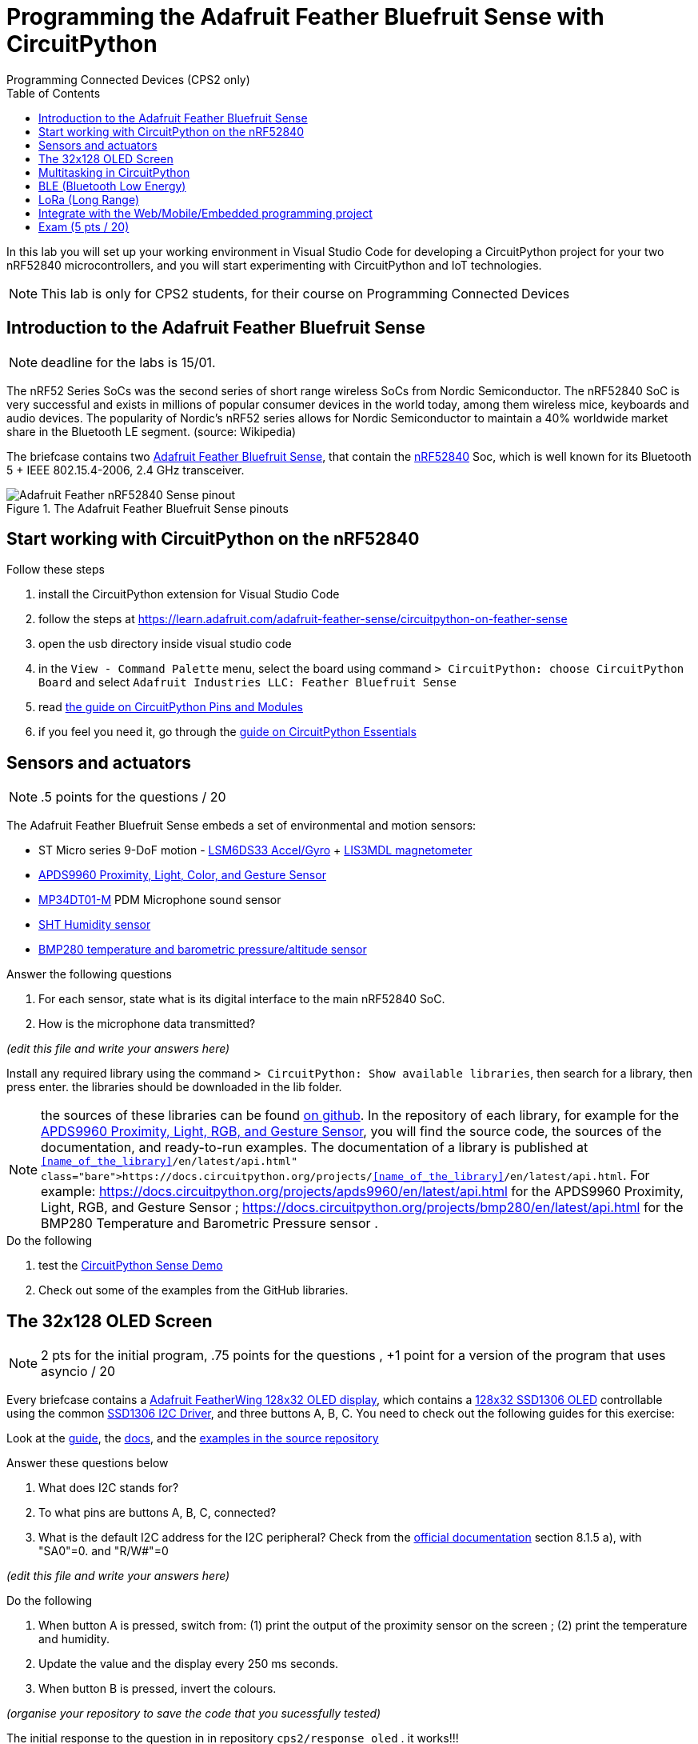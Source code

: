 = Programming the Adafruit Feather Bluefruit Sense with CircuitPython
Programming Connected Devices (CPS2 only)
:homepage: http://ci.mines-stetienne.fr/cps2/course/pcd/
:toc: left

In this lab you will set up your working environment in Visual Studio Code for developing a CircuitPython project for your two nRF52840 microcontrollers, and you will start experimenting with CircuitPython and IoT technologies.

NOTE: This lab is only for CPS2 students, for their course on Programming Connected Devices

== Introduction to the Adafruit Feather Bluefruit Sense

NOTE: deadline for the labs is 15/01.

The nRF52 Series SoCs was the second series of short range wireless SoCs from Nordic Semiconductor. The nRF52840 SoC is very successful and exists in millions of popular consumer devices in the world today, among them wireless mice, keyboards and audio devices. The popularity of Nordic's nRF52 series allows for Nordic Semiconductor to maintain a 40% worldwide market share in the Bluetooth LE segment. (source: Wikipedia)

The briefcase contains two link:docs/adafruit-feather-sense.pdf[Adafruit Feather Bluefruit Sense], that contain the link:docs/nRF52840_PS_v1.7.pdf[nRF52840] Soc, which is well known for its Bluetooth 5 + IEEE 802.15.4-2006, 2.4 GHz transceiver.

.The Adafruit Feather Bluefruit Sense pinouts
image::images/Adafruit_Feather_nRF52840_Sense_pinout.png[]


== Start working with CircuitPython on the nRF52840

.Follow these steps
. install the CircuitPython extension for Visual Studio Code
. follow the steps at https://learn.adafruit.com/adafruit-feather-sense/circuitpython-on-feather-sense 
. open the usb directory inside visual studio code
. in the `View - Command Palette` menu, select the board using command `> CircuitPython: choose CircuitPython Board` and select `Adafruit Industries LLC: Feather Bluefruit Sense`
. read link:https://learn.adafruit.com/adafruit-feather-sense/circuitpython-pins-and-modules[the guide on CircuitPython Pins and Modules]
. if you feel you need it, go through the link:https://learn.adafruit.com/circuitpython-essentials[guide on CircuitPython Essentials] 

== Sensors and actuators

NOTE: .5 points for the questions / 20

The Adafruit Feather Bluefruit Sense embeds a set of environmental and motion sensors:

* ST Micro series 9-DoF motion - link:docs/LSM6DS33.pdf[LSM6DS33 Accel/Gyro] + link:docs/lis3mdl.pdf[LIS3MDL magnetometer]
* link:docs/Avago-APDS-9960-datasheet.pdf[APDS9960 Proximity, Light, Color, and Gesture Sensor]
* link:docs/MP34DT01-M.pdf[MP34DT01-M] PDM Microphone sound sensor
* link:docs/Sensirion_Humidity_Sensors_SHT3x_Datasheet_digital-971521.pdf[SHT Humidity sensor]
* link:docs/BST-BMP280-DS001-11.pdf[BMP280 temperature and barometric pressure/altitude sensor]


.Answer the following questions
1. For each sensor, state what is its digital interface to the main nRF52840 SoC.

2. How is the microphone data transmitted?

_(edit this file and write your answers here)_

Install any required library using the command `> CircuitPython: Show available libraries`, then search for a library, then press enter. the libraries should be downloaded in the lib folder.

NOTE: the sources of these libraries can be found link:https://github.com/adafruit/Adafruit_CircuitPython_Bundle/tree/main/libraries/drivers[on github]. In the repository of each library, for example for the link:https://github.com/adafruit/Adafruit_CircuitPython_APDS9960[APDS9960 Proximity, Light, RGB, and Gesture Sensor], you will find the source code, the sources of the documentation, and ready-to-run examples. The documentation of a library is published at `https://docs.circuitpython.org/projects/<<name_of_the_library>>/en/latest/api.html`. For example: https://docs.circuitpython.org/projects/apds9960/en/latest/api.html for the APDS9960 Proximity, Light, RGB, and Gesture Sensor ; https://docs.circuitpython.org/projects/bmp280/en/latest/api.html for the BMP280 Temperature and Barometric Pressure sensor .


.Do the following
1. test the link:https://learn.adafruit.com/adafruit-feather-sense/circuitpython-sense-demo[CircuitPython Sense Demo]
2. Check out some of the examples from the GitHub libraries.


== The 32x128 OLED Screen 

NOTE: 2 pts for the initial program, .75 points for the questions , +1 point for a version of the program that uses asyncio / 20

Every briefcase contains a link:https://learn.adafruit.com/adafruit-oled-featherwing/[Adafruit FeatherWing 128x32 OLED display], which contains a link:docs/UG-2832HSWEG02.pdf[128x32 SSD1306 OLED] controllable using the common link:docs/SSD1306.pdf[SSD1306 I2C Driver], and three buttons A, B, C. You need to check out the following guides for this exercise:


Look at the link:https://learn.adafruit.com/adafruit-oled-featherwing/[guide], the link:https://docs.circuitpython.org/projects/displayio_ssd1306/en/latest/[docs], and the link:https://github.com/adafruit/Adafruit_CircuitPython_DisplayIO_SSD1306/[examples in the source repository]


.Answer these questions below 
. What does I2C stands for?
. To what pins are buttons A, B, C, connected?
. What is the default I2C address for the I2C peripheral? Check from the link:docs/SSD1306.pdf[official documentation] section 8.1.5 a), with "SA0"=0. and "R/W#"=0

_(edit this file and write your answers here)_

.Do the following
. When button A is pressed, switch from: (1) print the output of the proximity sensor on the screen ; (2) print the temperature and humidity.
. Update the value and the display every 250 ms seconds.
. When button B is pressed, invert the colours. 

_(organise your repository to save the code that you sucessfully tested)_

The initial response to the question in in repository `cps2/response_oled` . it works!!!

The program with asyncio is in repository `cps2/response_oled_asyncio` . it works!!!


== Multitasking in CircuitPython

.Do the following
Follow link:https://learn.adafruit.com/cooperative-multitasking-in-circuitpython-with-asyncio[this guide] to learn how to do cooperative multitasking in CircuitPython, using the `asyncio` library and the `async` and `await` language keywords, and the two native modules, `countio` and `keypad`, that can track your pin state changes in the background.

_(make sure you use what you learned wisely in any subsequent code development)_

== BLE (Bluetooth Low Energy)

NOTE: 2 pts for the program, +1 point if you use asyncio wisely, 1 point for the questions / 20

The slides of link:https://ci.mines-stetienne.fr/cps2/course/pcd/#_part_7_low_power_wireless_personal_area_networks_lowpan[Lecture 7 LoWPAN] may be useful, together with the following Bluetooth specification documents:

* link:docs/Mesh%20Model%201.0.1.pdf[Bluetooth Mesh Model 1.0.1 Specification]: defines models (along with their required states and messages) that are used to perform basic functionality on the nodes in a mesh network beyond the foundation models defined in the Bluetooth Mesh Profile specification [2]. This specification includes generic models defining functionality that is standard across device types, and models, such as lighting control, sensors, and time and scenes, to support key mesh scenarios.
* link:docs/Mesh%20Profile%201.0.1.pdf[Bluetooth Mesh Profile 1.0.1 Specification]: defines fundamental requirements to enable an interoperable mesh networking solution for Bluetooth low energy wireless technology.
* link:docs/Mesh%20Device%20Properties%202.pdf[Bluetooth Mesh Device Properties 2 Specification]: contains definitions of device properties that are required by the Bluetooth Mesh Profile and Bluetooth Mesh Model specifications.
* link:docs/Assigned-Numbers-2022-11-28.pdf[Bluetooth Assigned Numbers]: a regularly updated document listing assigned numbers, codes, and identifiers in the Bluetooth specifications.


Browse these specifications and the link:https://github.com/adafruit/Adafruit_CircuitPython_BLE_Heart_Rate/blob/main/adafruit_ble_heart_rate.py[Heart Rate Service implementation example]. Answer the following questions.

.Answer these questions below 
. In what document(s) can you find the specification of the `org.bluetooth.service.heart_rate` service?
. What is the format of the `org.bluetooth.characteristic.temperature` characteristic according to the specification?
. How are the appearance UUIDs used by BLE clients such as your phone?
. Find appropriate BLE services and characteristics you may use in your project

Answers
1 The specifications of org.bluetooth.service.heart_rate service can be found in the Bluetooth Assigned Numbers Document.

2 The format of the `org.bluetooth.characteristic.temperature` characteristic according to the specification 
 The Temperature Measurement characteristic is a variable length structure containing a Flags field, a
 Temperature Measurement Value field and, based upon the contents of the Flags field, optionally a Time
 Stamp field and/or a Temperature Type field.


3 The Appearance UUIDs in Bluetooth Low Energy are standardised codes used to descriibe the physical appearance of a BLE device. These UUIDs are defined in the Bluetooth SIG specifications to help BLE devices like Smartphones understand the type and form factor a peripherial device they are trying to connect to. When a BLE such as a smartphone device scans for nearby BLE devices or peripherials it can recieve advertisement packets from these devices. These packets usually contains information like the device name, service offered and the appearance UUIDs. The appearance UUIDs acts as a shorthand way for the devices to the indentify the physical appearance or category of the BLE device. The appearance UUIDs can describe if a device looks like a heart rate sensor or thermometer,a keyboard, a mouse and etc. The device upon recieving these advertisement packets containing the appearance UUIDs can use this information to 
Display Device Type: show the user the type or category of nearby BLE devices.
Filter Devices: Allow user to filter or search for specific types of devices based on their appearance
Improve User Experience: help in presenting a more understandable and organised list of devices to the user.
if your phone is scanning for BLE devices and detects a heart rate monitor, it might display an appropriate icon or label indicating that it has found a heart rate sensor, thanks to the appearance UUID associated with that device.

Look at the link:https://learn.adafruit.com/adafruit-feather-sense/getting-started-with-ble-and-circuitpython[guide], the link:https://docs.circuitpython.org/projects/ble/en/latest/[docs], and the link:https://github.com/adafruit/Adafruit_CircuitPython_BLE/tree/main[examples in the source repository]

.Do the following
. Experiment with bluetooth and organize your code in folder `cps2/ble`.

== LoRa (Long Range)

NOTE: 2 pts for the program, +1 point if you use asyncio wisely, .75 points for the questions / 20

The slides of link:https://ci.mines-stetienne.fr/cps2/course/pcd/#_part_8_low_power_wide_area_networks_lpwan[Lecture 7 LPWAN] may be useful

Look at the link:https://learn.adafruit.com/adafruit-rfm69hcw-and-rfm96-rfm95-rfm98-lora-packet-padio-breakouts/circuitpython-for-rfm9x-lora[guide], the link:https://docs.circuitpython.org/projects/rfm9x/en/latest/[docs], and the link:https://github.com/adafruit/Adafruit_CircuitPython_RFM9x[examples in the source repository]

.Answer the following questions
. what frequency must we use use?
. what kind of antenna do we use?
. what is crc?
Answers
1 For Europe, the Authorized frequency range for LoRa communication is typically 868 MHz. 

3 crc (Cyclic Redundancy Check):

    CRC is a type of error-checking code used to detect accidental changes to raw data. In the context of communication protocols like LoRa, CRC helps ensure the integrity of the transmitted data. LoRa modules often use CRC to verify that the received data is not corrupted during transmission.

.Do the following
. Try to break last year's record of longest distance communication, using the different parameters.


== Integrate with the Web/Mobile/Embedded programming project 

NOTE: 5 pts / 20: 2 points for a good integration, 2 points for the code, 1 point for the README.md 

If applicable, you should use what you learned in this course to augment your Web/Mobile/Embedded project with one or two of the Adafruit Bluefruit Sense boards programmed using CircuitPython.

Write here the location of the CircuitPython project in your repository, and describe the main purpose and functionnalities of your project in its `README.md` file.

IMPORTANT: You may totally use snippets from existing samples, answers to questions on stackoverflow, or output from generative AIs. But whenever applicable, do **cite your sources**

I will participate to the demonstration session in January.

== Exam (5 pts / 20)

There will be an exam on 10/01 9:00-10:30, on the content of lectures 2, 5, 6, 7, 8, and some knowledge you obtained from doing the labs.

